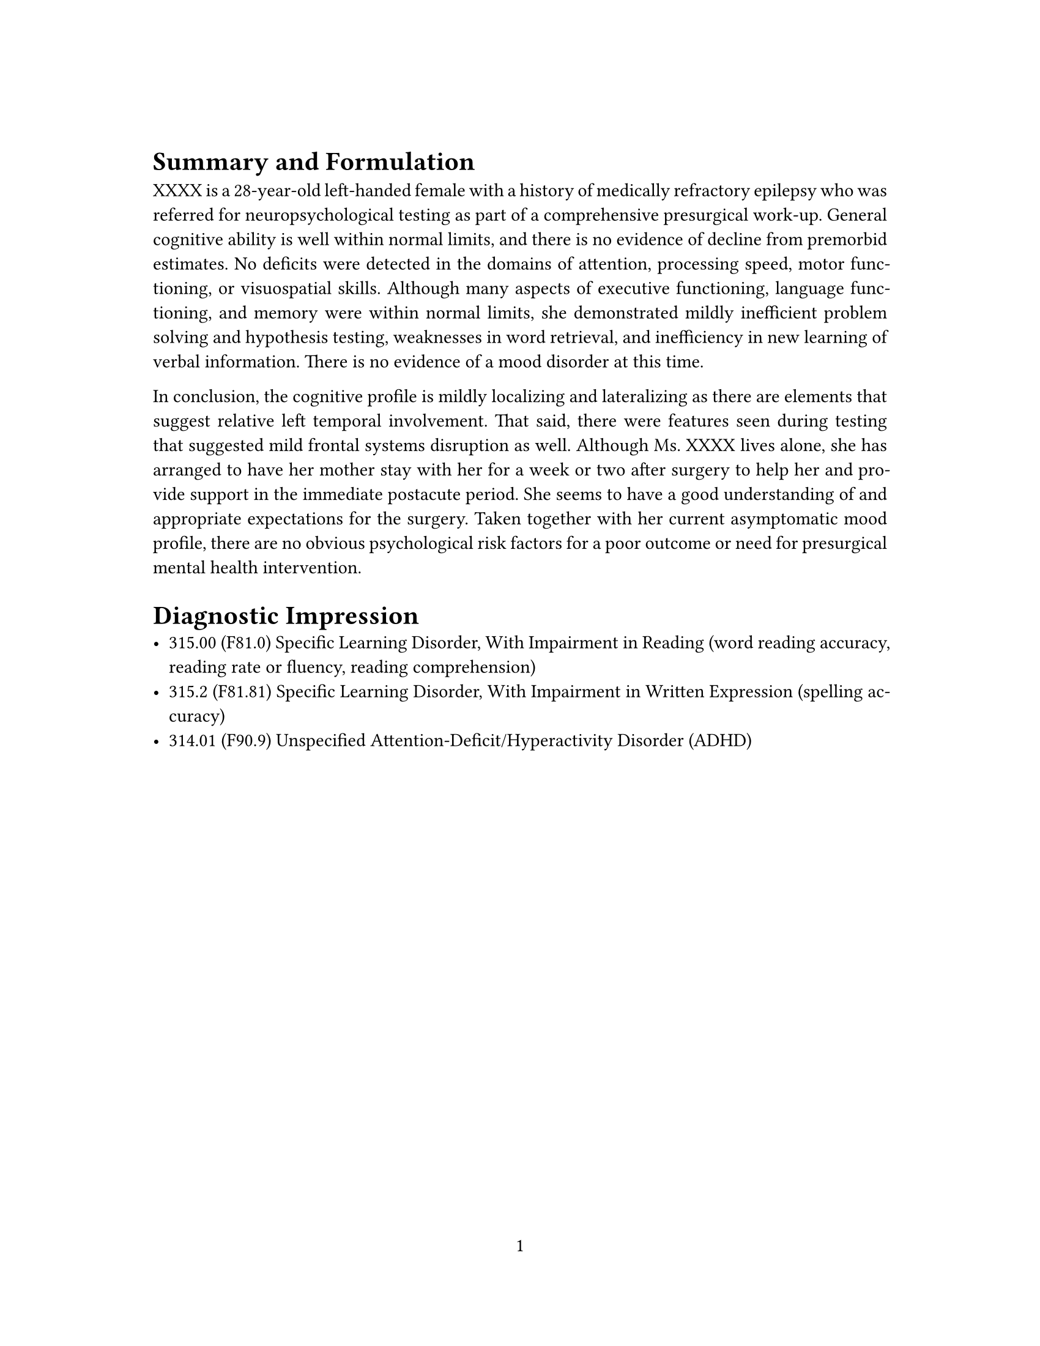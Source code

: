 // Some definitions presupposed by pandoc's typst output.
#let blockquote(body) = [
  #set text( size: 0.92em )
  #block(inset: (left: 1.5em, top: 0.2em, bottom: 0.2em))[#body]
]

#let horizontalrule = [
  #line(start: (25%,0%), end: (75%,0%))
]

#let endnote(num, contents) = [
  #stack(dir: ltr, spacing: 3pt, super[#num], contents)
]

#show terms: it => {
  it.children
    .map(child => [
      #strong[#child.term]
      #block(inset: (left: 1.5em, top: -0.4em))[#child.description]
      ])
    .join()
}



#let article(
  title: none,
  authors: none,
  date: none,
  abstract: none,
  cols: 1,
  margin: (x: 1.25in, y: 1.25in),
  paper: "us-letter",
  lang: "en",
  region: "US",
  font: (),
  fontsize: 11pt,
  sectionnumbering: none,
  toc: false,
  doc,
) = {
  set page(
    paper: paper,
    margin: margin,
    numbering: "1",
  )
  set par(justify: true)
  set text(lang: lang,
           region: region,
           font: font,
           size: fontsize)
  set heading(numbering: sectionnumbering)

  if title != none {
    align(center)[#block(inset: 2em)[
      #text(weight: "bold", size: 1.5em)[#title]
    ]]
  }

  if authors != none {
    let count = authors.len()
    let ncols = calc.min(count, 3)
    grid(
      columns: (1fr,) * ncols,
      row-gutter: 1.5em,
      ..authors.map(author =>
          align(center)[
            #author.name \
            #author.affiliation \
            #author.email
          ]
      )
    )
  }

  if date != none {
    align(center)[#block(inset: 1em)[
      #date
    ]]
  }

  if abstract != none {
    block(inset: 2em)[
    #text(weight: "semibold")[Abstract] #h(1em) #abstract
    ]
  }

  if toc {
    block(above: 0em, below: 2em)[
    #outline(
      title: auto,
      depth: none
    );
    ]
  }

  if cols == 1 {
    doc
  } else {
    columns(cols, doc)
  }
}
#show: doc => article(
  cols: 1,
  doc,
)


= Summary and Formulation
<summary-and-formulation>
XXXX is a 28-year-old left-handed female with a history of medically refractory epilepsy who was referred for neuropsychological testing as part of a comprehensive presurgical work-up. General cognitive ability is well within normal limits, and there is no evidence of decline from premorbid estimates. No deficits were detected in the domains of attention, processing speed, motor functioning, or visuospatial skills. Although many aspects of executive functioning, language functioning, and memory were within normal limits, she demonstrated mildly inefficient problem solving and hypothesis testing, weaknesses in word retrieval, and inefficiency in new learning of verbal information. There is no evidence of a mood disorder at this time.

In conclusion, the cognitive profile is mildly localizing and lateralizing as there are elements that suggest relative left temporal involvement. That said, there were features seen during testing that suggested mild frontal systems disruption as well. Although Ms. XXXX lives alone, she has arranged to have her mother stay with her for a week or two after surgery to help her and provide support in the immediate postacute period. She seems to have a good understanding of and appropriate expectations for the surgery. Taken together with her current asymptomatic mood profile, there are no obvious psychological risk factors for a poor outcome or need for presurgical mental health intervention.

= Diagnostic Impression
<diagnostic-impression>
- 315.00 (F81.0) Specific Learning Disorder, With Impairment in Reading (word reading accuracy, reading rate or fluency, reading comprehension)
- 315.2 (F81.81) Specific Learning Disorder, With Impairment in Written Expression (spelling accuracy)
- 314.01 (F90.9) Unspecified Attention-Deficit/Hyperactivity Disorder (ADHD)
